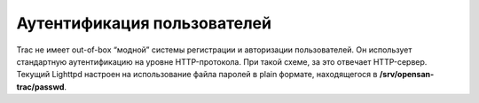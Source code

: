 .. _trac-authentication:
.. vim: syntax=rst
.. vim: textwidth=72
.. vim: spell spelllang=ru,en

============================
Аутентификация пользователей
============================
Trac не имеет out-of-box “модной” системы регистрации и авторизации
пользователей. Он использует стандартную аутентификацию на уровне
HTTP-протокола. При такой схеме, за это отвечает HTTP-сервер. Текущий
Lighttpd настроен на использование файла паролей в plain формате,
находящегося в **/srv/opensan-trac/passwd**.
